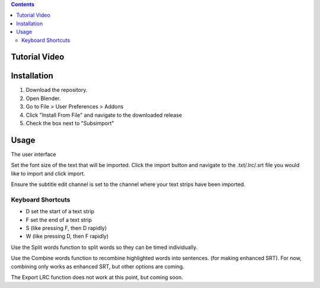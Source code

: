 .. contents::

Tutorial Video
==============

.. image:: http://i.imgur.com/WFNCAWA.png
    :target: https://www.youtube.com/watch?v=9pmGHIDaMwA&feature=youtu.be

Installation
============

1. Download the repository. 
2. Open Blender. 
3. Go to File > User Preferences > Addons
4. Click "Install From File" and navigate to the downloaded release
5. Check the box next to "Subsimport"

Usage
=====

The user interface

.. image:: http://i.imgur.com/47nzgsr.png

Set the font size of the text that will be imported. Click the import
button and navigate to the .txt/.lrc/.srt file you would like to import
and click import.

Ensure the subtitle edit channel is set to the channel where your text
strips have been imported.

Keyboard Shortcuts
------------------

* D set the start of a text strip
* F set the end of a text strip
* S (like pressing F, then D rapidly)
* W (like pressing D, then F rapidly)

.. image:: http://i.imgur.com/MHyz7Dr.gif

Use the Split words function to split words so they can be timed 
individually.

Use the Combine words function to recombine highlighted words into 
sentences. (for making enhanced SRT). For now, combining only works as
enhanced SRT, but other options are coming.

The Export LRC function does not work at this point, but coming soon.

